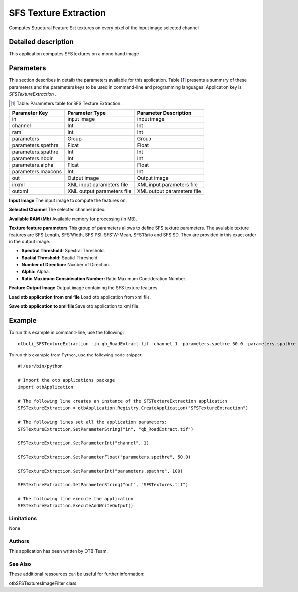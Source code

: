 SFS Texture Extraction
^^^^^^^^^^^^^^^^^^^^^^

Computes Structural Feature Set textures on every pixel of the input image selected channel

Detailed description
--------------------

This application computes SFS textures on a mono band image

Parameters
----------

This section describes in details the parameters available for this application. Table [#]_ presents a summary of these parameters and the parameters keys to be used in command-line and programming languages. Application key is *SFSTextureExtraction* .

.. [#] Table: Parameters table for SFS Texture Extraction.

+------------------+--------------------------+----------------------------------+
|Parameter Key     |Parameter Type            |Parameter Description             |
+==================+==========================+==================================+
|in                |Input image               |Input image                       |
+------------------+--------------------------+----------------------------------+
|channel           |Int                       |Int                               |
+------------------+--------------------------+----------------------------------+
|ram               |Int                       |Int                               |
+------------------+--------------------------+----------------------------------+
|parameters        |Group                     |Group                             |
+------------------+--------------------------+----------------------------------+
|parameters.spethre|Float                     |Float                             |
+------------------+--------------------------+----------------------------------+
|parameters.spathre|Int                       |Int                               |
+------------------+--------------------------+----------------------------------+
|parameters.nbdir  |Int                       |Int                               |
+------------------+--------------------------+----------------------------------+
|parameters.alpha  |Float                     |Float                             |
+------------------+--------------------------+----------------------------------+
|parameters.maxcons|Int                       |Int                               |
+------------------+--------------------------+----------------------------------+
|out               |Output image              |Output image                      |
+------------------+--------------------------+----------------------------------+
|inxml             |XML input parameters file |XML input parameters file         |
+------------------+--------------------------+----------------------------------+
|outxml            |XML output parameters file|XML output parameters file        |
+------------------+--------------------------+----------------------------------+

**Input Image**
The input image to compute the features on.

**Selected Channel**
The selected channel index.

**Available RAM (Mb)**
Available memory for processing (in MB).

**Texture feature parameters**
This group of parameters allows to define SFS texture parameters.    The available texture features are SFS'Length, SFS'Width, SFS'PSI, SFS'W-Mean, SFS'Ratio and SFS'SD.    They are provided in this exact order in the output image.

- **Spectral Threshold:** Spectral Threshold.

- **Spatial Threshold:** Spatial Threshold.

- **Number of Direction:** Number of Direction.

- **Alpha:** Alpha.

- **Ratio Maximum Consideration Number:** Ratio Maximum Consideration Number.



**Feature Output Image**
Output image containing the SFS texture features.

**Load otb application from xml file**
Load otb application from xml file.

**Save otb application to xml file**
Save otb application to xml file.

Example
-------

To run this example in command-line, use the following: 
::

	otbcli_SFSTextureExtraction -in qb_RoadExtract.tif -channel 1 -parameters.spethre 50.0 -parameters.spathre 100 -out SFSTextures.tif

To run this example from Python, use the following code snippet: 

::

	#!/usr/bin/python

	# Import the otb applications package
	import otbApplication

	# The following line creates an instance of the SFSTextureExtraction application 
	SFSTextureExtraction = otbApplication.Registry.CreateApplication("SFSTextureExtraction")

	# The following lines set all the application parameters:
	SFSTextureExtraction.SetParameterString("in", "qb_RoadExtract.tif")

	SFSTextureExtraction.SetParameterInt("channel", 1)

	SFSTextureExtraction.SetParameterFloat("parameters.spethre", 50.0)

	SFSTextureExtraction.SetParameterInt("parameters.spathre", 100)

	SFSTextureExtraction.SetParameterString("out", "SFSTextures.tif")

	# The following line execute the application
	SFSTextureExtraction.ExecuteAndWriteOutput()

Limitations
~~~~~~~~~~~

None

Authors
~~~~~~~

This application has been written by OTB-Team.

See Also
~~~~~~~~

These additional ressources can be useful for further information: 

otbSFSTexturesImageFilter class

